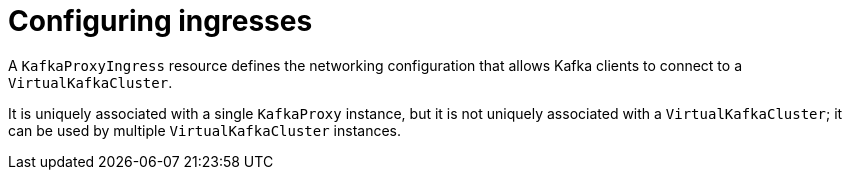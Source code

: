 // file included in the following:
//
// kroxylicious-operator/index.adoc

[id='assembly-configuring-kafkaproxyingresses-{context}']
= Configuring ingresses

[role="_abstract"]
A `KafkaProxyIngress` resource defines the networking configuration that allows Kafka clients to connect to a `VirtualKafkaCluster`.

It is uniquely associated with a single `KafkaProxy` instance, but it is not uniquely associated with a `VirtualKafkaCluster`; it can be used by multiple `VirtualKafkaCluster` instances.